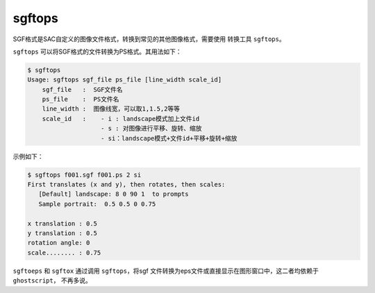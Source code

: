 .. _sec:sgftops:

sgftops
=======

SGF格式是SAC自定义的图像文件格式，转换到常见的其他图像格式，需要使用
转换工具 ``sgftops``\ 。

``sgftops`` 可以将SGF格式的文件转换为PS格式。其用法如下：

.. code:: console

    $ sgftops
    Usage: sgftops sgf_file ps_file [line_width scale_id]
        sgf_file   :  SGF文件名
        ps_file    :  PS文件名
        line_width :  图像线宽，可以取1,1.5,2等等
        scale_id   :    - i : landscape模式加上文件id
                        - s : 对图像进行平移、旋转、缩放
                        - si：landscape模式+文件id+平移+旋转+缩放

示例如下：

.. code:: console

    $ sgftops f001.sgf f001.ps 2 si
    First translates (x and y), then rotates, then scales:
       [Default] landscape: 8 0 90 1  to prompts
       Sample portrait:  0.5 0.5 0 0.75

    x translation : 0.5
    y translation : 0.5
    rotation angle: 0
    scale........ : 0.75

``sgftoeps`` 和 ``sgftox`` 通过调用 ``sgftops``\ ，将sgf
文件转换为eps文件或直接显示在图形窗口中，这二者均依赖于
``ghostscript``\ ， 不再多说。
